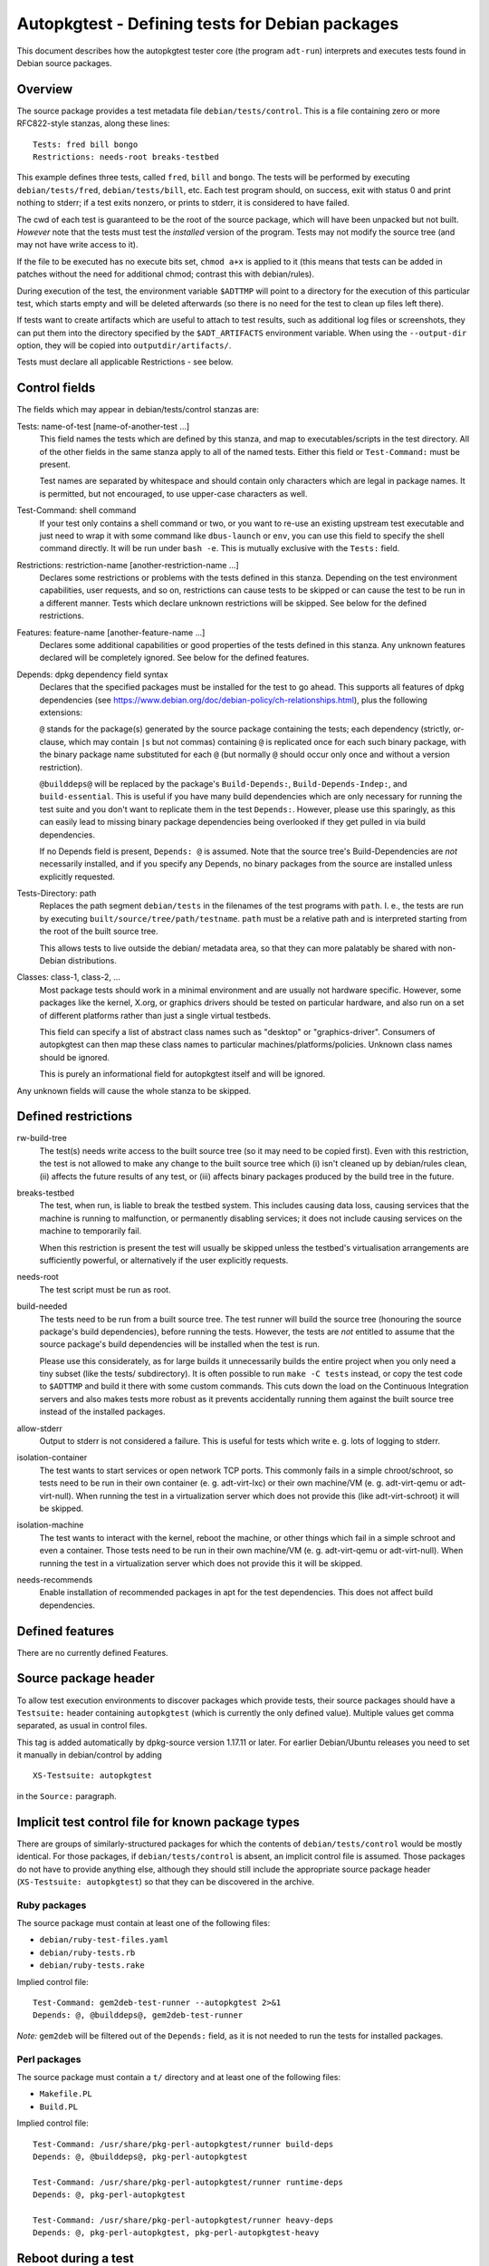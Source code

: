 Autopkgtest - Defining tests for Debian packages
================================================

This document describes how the autopkgtest tester core (the program
``adt-run``) interprets and executes tests found in Debian source
packages.

Overview
--------

The source package provides a test metadata file
``debian/tests/control``. This is a file containing zero or more
RFC822-style stanzas, along these lines:

::

    Tests: fred bill bongo
    Restrictions: needs-root breaks-testbed

This example defines three tests, called ``fred``, ``bill`` and
``bongo``. The tests will be performed by executing
``debian/tests/fred``, ``debian/tests/bill``, etc. Each test program
should, on success, exit with status 0 and print nothing to stderr; if a
test exits nonzero, or prints to stderr, it is considered to have
failed.

The cwd of each test is guaranteed to be the root of the source package,
which will have been unpacked but not built. *However* note that the
tests must test the *installed* version of the program. Tests may not
modify the source tree (and may not have write access to it).

If the file to be executed has no execute bits set, ``chmod a+x`` is
applied to it (this means that tests can be added in patches without the
need for additional chmod; contrast this with debian/rules).

During execution of the test, the environment variable ``$ADTTMP`` will
point to a directory for the execution of this particular test, which
starts empty and will be deleted afterwards (so there is no need for the
test to clean up files left there).

If tests want to create artifacts which are useful to attach to test
results, such as additional log files or screenshots, they can put them
into the directory specified by the ``$ADT_ARTIFACTS`` environment
variable. When using the ``--output-dir`` option, they will be copied
into ``outputdir/artifacts/``.

Tests must declare all applicable Restrictions - see below.

Control fields
--------------

The fields which may appear in debian/tests/control stanzas are:

Tests: name-of-test [name-of-another-test ...]
    This field names the tests which are defined by this stanza, and map
    to executables/scripts in the test directory. All of the other
    fields in the same stanza apply to all of the named tests. Either
    this field or ``Test-Command:`` must be present.

    Test names are separated by whitespace and should contain only
    characters which are legal in package names. It is permitted, but
    not encouraged, to use upper-case characters as well.

Test-Command: shell command
    If your test only contains a shell command or two, or you want to
    re-use an existing upstream test executable and just need to wrap it
    with some command like ``dbus-launch`` or ``env``, you can use this
    field to specify the shell command directly. It will be run under
    ``bash -e``. This is mutually exclusive with the ``Tests:`` field.

Restrictions: restriction-name [another-restriction-name ...]
    Declares some restrictions or problems with the tests defined in
    this stanza. Depending on the test environment capabilities, user
    requests, and so on, restrictions can cause tests to be skipped or
    can cause the test to be run in a different manner. Tests which
    declare unknown restrictions will be skipped. See below for the
    defined restrictions.

Features: feature-name [another-feature-name ...]
    Declares some additional capabilities or good properties of the
    tests defined in this stanza. Any unknown features declared will be
    completely ignored. See below for the defined features.

Depends: dpkg dependency field syntax
    Declares that the specified packages must be installed for the test
    to go ahead. This supports all features of dpkg dependencies (see
    https://www.debian.org/doc/debian-policy/ch-relationships.html),
    plus the following extensions:

    ``@`` stands for the package(s) generated by the source package
    containing the tests; each dependency (strictly, or-clause, which
    may contain ``|``\ s but not commas) containing ``@`` is replicated
    once for each such binary package, with the binary package name
    substituted for each ``@`` (but normally ``@`` should occur only
    once and without a version restriction).

    ``@builddeps@`` will be replaced by the package's
    ``Build-Depends:``, ``Build-Depends-Indep:``, and
    ``build-essential``. This is useful if you have many build
    dependencies which are only necessary for running the test suite and
    you don't want to replicate them in the test ``Depends:``. However,
    please use this sparingly, as this can easily lead to missing binary
    package dependencies being overlooked if they get pulled in via
    build dependencies.

    If no Depends field is present, ``Depends: @`` is assumed. Note that
    the source tree's Build-Dependencies are *not* necessarily
    installed, and if you specify any Depends, no binary packages from
    the source are installed unless explicitly requested.

Tests-Directory: path
    Replaces the path segment ``debian/tests`` in the filenames of the
    test programs with ``path``. I. e., the tests are run by executing
    ``built/source/tree/path/testname``. ``path`` must be a relative
    path and is interpreted starting from the root of the built source
    tree.

    This allows tests to live outside the debian/ metadata area, so that
    they can more palatably be shared with non-Debian distributions.

Classes: class-1, class-2, ...
    Most package tests should work in a minimal environment and are
    usually not hardware specific. However, some packages like the
    kernel, X.org, or graphics drivers should be tested on particular
    hardware, and also run on a set of different platforms rather than
    just a single virtual testbeds.

    This field can specify a list of abstract class names such as
    "desktop" or "graphics-driver". Consumers of autopkgtest can then
    map these class names to particular machines/platforms/policies.
    Unknown class names should be ignored.

    This is purely an informational field for autopkgtest itself and
    will be ignored.

Any unknown fields will cause the whole stanza to be skipped.

Defined restrictions
--------------------

rw-build-tree
    The test(s) needs write access to the built source tree (so it may
    need to be copied first). Even with this restriction, the test is
    not allowed to make any change to the built source tree which (i)
    isn't cleaned up by debian/rules clean, (ii) affects the future
    results of any test, or (iii) affects binary packages produced by
    the build tree in the future.

breaks-testbed
    The test, when run, is liable to break the testbed system. This
    includes causing data loss, causing services that the machine is
    running to malfunction, or permanently disabling services; it does
    not include causing services on the machine to temporarily fail.

    When this restriction is present the test will usually be skipped
    unless the testbed's virtualisation arrangements are sufficiently
    powerful, or alternatively if the user explicitly requests.

needs-root
    The test script must be run as root.

build-needed
    The tests need to be run from a built source tree. The test runner
    will build the source tree (honouring the source package's build
    dependencies), before running the tests. However, the tests are
    *not* entitled to assume that the source package's build
    dependencies will be installed when the test is run.

    Please use this considerately, as for large builds it unnecessarily
    builds the entire project when you only need a tiny subset (like the
    tests/ subdirectory). It is often possible to run ``make -C tests``
    instead, or copy the test code to ``$ADTTMP`` and build it there
    with some custom commands. This cuts down the load on the Continuous
    Integration servers and also makes tests more robust as it prevents
    accidentally running them against the built source tree instead of
    the installed packages.

allow-stderr
    Output to stderr is not considered a failure. This is useful for
    tests which write e. g. lots of logging to stderr.

isolation-container
    The test wants to start services or open network TCP ports. This
    commonly fails in a simple chroot/schroot, so tests need to be run
    in their own container (e. g. adt-virt-lxc) or their own machine/VM
    (e. g. adt-virt-qemu or adt-virt-null). When running the test in a
    virtualization server which does not provide this (like
    adt-virt-schroot) it will be skipped.

isolation-machine
    The test wants to interact with the kernel, reboot the machine, or
    other things which fail in a simple schroot and even a container.
    Those tests need to be run in their own machine/VM (e. g.
    adt-virt-qemu or adt-virt-null). When running the test in a
    virtualization server which does not provide this it will be
    skipped.

needs-recommends
    Enable installation of recommended packages in apt for the test
    dependencies. This does not affect build dependencies.

Defined features
----------------

There are no currently defined Features.

Source package header
---------------------

To allow test execution environments to discover packages which provide
tests, their source packages should have a ``Testsuite:`` header
containing ``autopkgtest`` (which is currently the only defined value).
Multiple values get comma separated, as usual in control files.

This tag is added automatically by dpkg-source version 1.17.11 or later.
For earlier Debian/Ubuntu releases you need to set it manually in
debian/control by adding

::

    XS-Testsuite: autopkgtest

in the ``Source:`` paragraph.

Implicit test control file for known package types
--------------------------------------------------

There are groups of similarly-structured packages for which the contents
of ``debian/tests/control`` would be mostly identical. For those
packages, if ``debian/tests/control`` is absent, an implicit control
file is assumed.  Those packages do not have to provide anything else,
although they should still include the appropriate source package header
(``XS-Testsuite: autopkgtest``) so that they can be discovered in the
archive.

Ruby packages
.............

The source package must contain at least one of the following files:

- ``debian/ruby-test-files.yaml``
- ``debian/ruby-tests.rb``
- ``debian/ruby-tests.rake``

Implied control file: ::

    Test-Command: gem2deb-test-runner --autopkgtest 2>&1
    Depends: @, @builddeps@, gem2deb-test-runner

*Note:* ``gem2deb`` will be filtered out of the ``Depends:`` field, as it is
not needed to run the tests for installed packages.

Perl packages
.............

The source package must contain a ``t/`` directory and at least one of the
following files:

- ``Makefile.PL``
- ``Build.PL``

Implied control file: ::

    Test-Command: /usr/share/pkg-perl-autopkgtest/runner build-deps
    Depends: @, @builddeps@, pkg-perl-autopkgtest

    Test-Command: /usr/share/pkg-perl-autopkgtest/runner runtime-deps
    Depends: @, pkg-perl-autopkgtest

    Test-Command: /usr/share/pkg-perl-autopkgtest/runner heavy-deps
    Depends: @, pkg-perl-autopkgtest, pkg-perl-autopkgtest-heavy


Reboot during a test
--------------------

Some testbeds support rebooting; for those, the testbed will have an
``autopkgtest-reboot`` command which tests can call to cause a reboot.
**Do not** use ``reboot`` and similar commands directly! They will cause
testbeds like ``null`` or ``schroot`` to reboot the entire host, and
even for ``qemu`` it will just cause the test to fail as there is no
state keeping to resume a test at the right position after reboot.

The particular steps for a rebooting tests are:

- The test calls ``autopkgtest-reboot my_mark`` with a "mark"
  identifier. ``autopkgtest-reboot`` will cause the test to terminate
  (with ``SIGPIPE``).

- ``adt-run`` backs up the current state of the test source tree and
  any ``$ADT_ARTIFACTS`` that were created so far, reboots the
  testbed, and restores the test source tree and artifacts.

- The test gets run again, this time with a new environment variable
  ``$ADT_REBOOT_MARK`` containing the argument to
  ``autopkgtest-reboot``, e. g. ``my_mark``.

- The test needs to check ``$ADT_REBOOT_MARK`` and jump to the
  appropriate point. A nonexisting variable means "start from the
  beginning".

This example test will reboot the testbed two times in between:

::

    #!/bin/sh -e
    case "$ADT_REBOOT_MARK" in
      "") echo "test beginning"; autopkgtest-reboot mark1 ;;
      mark1) echo "test in mark1"; autopkgtest-reboot mark2 ;;
      mark2) echo "test in mark2" ;;
    esac
    echo "test end"


.. vim: ft=rst tw=72

